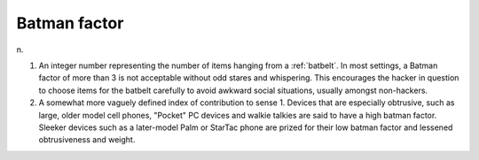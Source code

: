 .. _Batman-factor:

============================================================
Batman factor
============================================================

n\.

1.
   An integer number representing the number of items hanging from a :ref:`batbelt`\.
   In most settings, a Batman factor of more than 3 is not acceptable without odd stares and whispering.
   This encourages the hacker in question to choose items for the batbelt carefully to avoid awkward social situations, usually amongst non-hackers.

2.
   A somewhat more vaguely defined index of contribution to sense 1.
   Devices that are especially obtrusive, such as large, older model cell phones, "Pocket" PC devices and walkie talkies are said to have a high batman factor.
   Sleeker devices such as a later-model Palm or StarTac phone are prized for their low batman factor and lessened obtrusiveness and weight.

